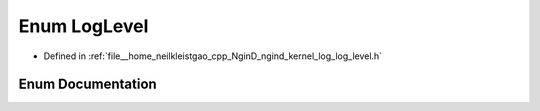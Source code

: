 .. _exhale_enum_namespacengind_1a4a13b7a4609fb8501dde33d241d676f2:

Enum LogLevel
=============

- Defined in :ref:`file__home_neilkleistgao_cpp_NginD_ngind_kernel_log_log_level.h`


Enum Documentation
------------------


.. doxygenenum:: ngind::LogLevel

